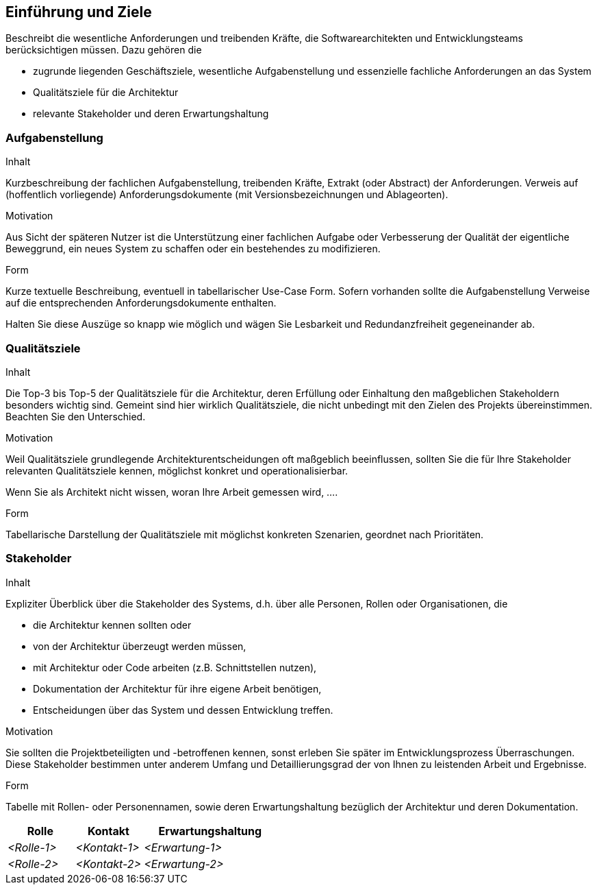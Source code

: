 [[section-introduction-and-goals]]
==	Einführung und Ziele


[role="arc42help"]
****
Beschreibt die wesentliche Anforderungen und
treibenden Kräfte, die Softwarearchitekten und Entwicklungsteams
berücksichtigen müssen. Dazu gehören die

* zugrunde liegenden Geschäftsziele, wesentliche Aufgabenstellung und essenzielle fachliche Anforderungen an das System
* Qualitätsziele für die Architektur
* relevante Stakeholder und deren Erwartungshaltung
****

=== Aufgabenstellung

[role="arc42help"]
****
.Inhalt
Kurzbeschreibung der fachlichen Aufgabenstellung, treibenden Kräfte, Extrakt (oder Abstract) der Anforderungen.
Verweis auf (hoffentlich vorliegende) Anforderungsdokumente (mit Versionsbezeichnungen und Ablageorten).


.Motivation
Aus Sicht der späteren Nutzer ist die Unterstützung einer fachlichen Aufgabe oder Verbesserung der Qualität der eigentliche Beweggrund, ein neues System zu schaffen oder ein bestehendes zu modifizieren.

.Form
Kurze textuelle Beschreibung, eventuell in tabellarischer Use-Case Form.
Sofern vorhanden sollte die Aufgabenstellung Verweise auf die entsprechenden Anforderungsdokumente enthalten.

Halten Sie diese Auszüge so knapp wie möglich und wägen Sie Lesbarkeit und Redundanzfreiheit gegeneinander ab.
****

=== Qualitätsziele

[role="arc42help"]
****
.Inhalt
Die Top-3 bis Top-5 der Qualitätsziele für die Architektur, deren Erfüllung oder Einhaltung den maßgeblichen Stakeholdern besonders wichtig sind.
Gemeint sind hier wirklich Qualitätsziele, die nicht unbedingt mit den Zielen des Projekts übereinstimmen. Beachten Sie den Unterschied.


.Motivation
Weil Qualitätsziele grundlegende Architekturentscheidungen
oft maßgeblich beeinflussen, sollten Sie die für Ihre Stakeholder
relevanten Qualitätsziele kennen, möglichst konkret und
operationalisierbar.

Wenn Sie als Architekt nicht wissen, woran Ihre Arbeit gemessen wird, ....

.Form
Tabellarische Darstellung der Qualitätsziele mit möglichst konkreten Szenarien, geordnet nach Prioritäten.
****

=== Stakeholder

[role="arc42help"]
****
.Inhalt
Expliziter Überblick über die Stakeholder des Systems, d.h. über alle Personen, Rollen oder Organisationen, die

* die Architektur kennen sollten oder
* von der Architektur überzeugt werden müssen,
* mit Architektur oder Code arbeiten (z.B. Schnittstellen nutzen),
* Dokumentation der Architektur für ihre eigene Arbeit benötigen,
* Entscheidungen über das System und dessen Entwicklung treffen.

.Motivation
Sie sollten die Projektbeteiligten und -betroffenen kennen, sonst erleben Sie später im Entwicklungsprozess Überraschungen. Diese Stakeholder bestimmen unter anderem Umfang und Detaillierungsgrad der von Ihnen zu leistenden Arbeit und Ergebnisse.

.Form
Tabelle mit Rollen- oder Personennamen, sowie deren Erwartungshaltung bezüglich der Architektur und deren Dokumentation.
****



[cols="1,1,2" options="header"]
|===
|Rolle |Kontakt |Erwartungshaltung
| _<Rolle-1>_ | _<Kontakt-1>_ | _<Erwartung-1>_
| _<Rolle-2>_ | _<Kontakt-2>_ | _<Erwartung-2>_ 
|===
